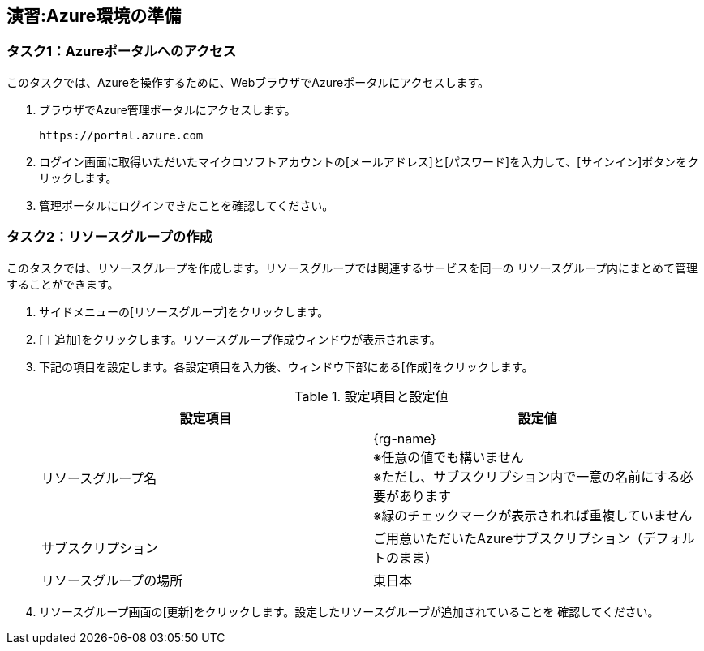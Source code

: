 ## 演習:Azure環境の準備

### タスク1：Azureポータルへのアクセス

このタスクでは、Azureを操作するために、WebブラウザでAzureポータルにアクセスします。

. ブラウザでAzure管理ポータルにアクセスします。

  https://portal.azure.com

. ログイン画面に取得いただいたマイクロソフトアカウントの[メールアドレス]と[パスワード]を入力して、[サインイン]ボタンをクリックします。

. 管理ポータルにログインできたことを確認してください。

### タスク2：リソースグループの作成

このタスクでは、リソースグループを作成します。リソースグループでは関連するサービスを同一の
リソースグループ内にまとめて管理することができます。

. サイドメニューの[リソースグループ]をクリックします。

. [＋追加]をクリックします。リソースグループ作成ウィンドウが表示されます。

. 下記の項目を設定します。各設定項目を入力後、ウィンドウ下部にある[作成]をクリックします。
+
.設定項目と設定値
[cols="2*", options="header"]
|===
|設定項目
|設定値

|リソースグループ名
|{rg-name} +
※任意の値でも構いません +
※ただし、サブスクリプション内で一意の名前にする必要があります +
※緑のチェックマークが表示されれば重複していません +

|サブスクリプション
|ご用意いただいたAzureサブスクリプション（デフォルトのまま）

|リソースグループの場所
|東日本
|===

. リソースグループ画面の[更新]をクリックします。設定したリソースグループが追加されていることを
確認してください。
